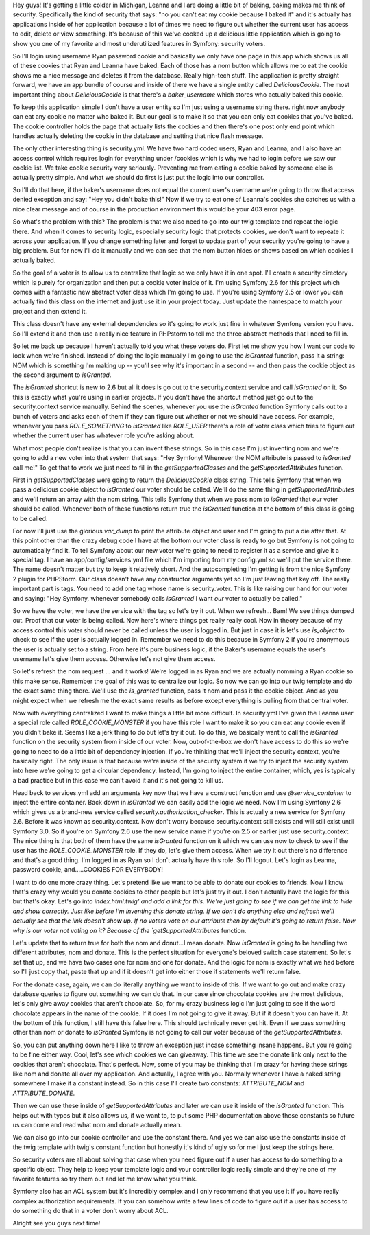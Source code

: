 Hey guys! It's getting a little colder in Michigan, Leanna and I are doing a 
little bit of baking, baking makes me think of security. Specifically the kind 
of security that says: "no you can't eat my cookie because I baked it" and it's 
actually has applications inside of her application because a lot of times we 
need to figure out whether the current user has access to edit, delete or view 
something. It's because of this we've cooked up a delicious little application 
which is going to show you one of my favorite and most underutilized features 
in Symfony: security voters. 

So I'll login using username Ryan password cookie and basically we only have 
one page in this app which shows us all of these cookies that Ryan and Leanna have 
baked. Each of those has a nom button which allows me to eat the cookie shows 
me a nice message and deletes it from the database. Really high-tech stuff. The 
application is pretty straight forward, we have an app bundle of course and 
inside of there we have a single entity called `DeliciousCookie`. The most 
important thing about `DeliciousCookie` is that there's a `baker_username` which 
stores who actually baked this cookie. 

To keep this application simple I don't have a user entity so I'm just using a 
username string there. right now anybody can eat any cookie no matter who 
baked it. But our goal is to make it so that you can only eat cookies that 
you've baked. The cookie controller holds the page that actually lists the 
cookies and then there's one post only end point which handles actually 
deleting the cookie in the database and setting that nice flash message. 

The only other interesting thing is security.yml. We have two hard coded users, 
Ryan and Leanna, and I also have an access control which requires login for 
everything under /cookies which is why we had to login before we saw our cookie 
list. We take cookie security very seriously. Preventing me from eating a cookie 
baked by someone else is actually pretty simple. And what we should do first is 
just put the logic into our controller.

So I'll do that here, if the baker's username does not equal the current user's 
username we're going to throw that access denied exception and say: "Hey you 
didn't bake this!" Now if we try to eat one of Leanna's cookies she catches us 
with a nice clear message and of course in the production environment this would 
be your 403 error page. 

So what's the problem with this? The problem is that we also need to go into 
our twig template and repeat the logic there. And when it comes to security 
logic, especially security logic that protects cookies, we don't want to 
repeate it across your application. If you change something later and forget 
to update part of your security you're going to have a big problem. But for now 
I'll do it manually and we can see that the nom button hides or shows based on 
which cookies I actually baked.

So the goal of a voter is to allow us to centralize that logic so we only have 
it in one spot. I'll create a security directory which is purely for 
organization and then put a cookie voter inside of it. I'm using Symfony 2.6 
for this project which comes with a fantastic new abstract voter class which 
I'm going to use. If you're using Symfony 2.5 or lower you can actually find 
this class on the internet and just use it in your project today. Just update 
the namespace to match your project and then extend it.

This class doesn't have any external dependencies so it's going to work just 
fine in whatever Symfony version you have. So I'll extend it and then use a 
really nice feature in PHPstorm to tell me the three abstract methods that I 
need to fill in. 

So let me back up because I haven't actually told you what these voters do. First 
let me show you how I want our code to look when we're finished. Instead of 
doing the logic manually I'm going to use the `isGranted` function, pass it a 
string: NOM which is something I'm making up -- you'll see why it's important 
in a second -- and then pass the cookie object as the second argument to 
`isGranted`. 

The `isGranted` shortcut is new to 2.6 but all it does is go out to the 
security.context service and call `isGranted` on it. So this is exactly what 
you're using in earlier projects. If you don't have the shortcut method just 
go out to the security.context service manually. Behind the scenes, whenever 
you use the `isGranted` function Symfony calls out to a bunch of voters and 
asks each of them if they can figure out whether or not we should have access. 
For example, whenever you pass `ROLE_SOMETHING` to `isGranted` like `ROLE_USER` 
there's a role of voter class which tries to figure out whether the current 
user has whatever role you're asking about.

What most people don't realize is that you can invent these strings. So in this 
case I'm just inventing nom and we're going to add a new voter into that system 
that says: "Hey Symfony! Whenever the NOM attribute is passed to `isGranted` 
call me!" To get that to work we just need to fill in the `getSupportedClasses` 
and the `getSupportedAttributes` function. 

First in `getSupportedClasses` were going to return the `DeliciousCookie` class 
string. This tells Symfony that when we pass a delicious cookie object to 
`isGranted` our voter should be called. We'll do the same thing in 
`getSupportedAttributes` and we'll return an array with the nom string. This 
tells Symfony that when we pass nom to `isGranted` that *our* voter should be 
called. Whenever both of these functions return true the `isGranted` function 
at the bottom of this class is going to be called. 

For now I'll just use the glorious `var_dump` to print the attribute object and 
user and I'm going to put a die after that. At this point other than the crazy 
debug code I have at the bottom our voter class is ready to go but Symfony is 
not going to automatically find it. To tell Symfony about our new voter we're 
going to need to register it as a service and give it a special tag. I have an 
app/config/services.yml file which I'm importing from my config.yml so we'll put 
the service there. The name doesn't matter but try to keep it relatively short. 
And the autocompleting I'm getting is from the nice Symfony 2 plugin for 
PHPStorm. Our class doesn't have any constructor arguments yet so I'm just 
leaving that key off. The really important part is tags. You need to add one 
tag whose name is security.voter. This is like raising our hand for our voter 
and saying: "Hey Symfony, whenever somebody calls `isGranted` I want *our* voter 
to actually be called." 

So we have the voter, we have the service with the tag so let's try it out. 
When we refresh... Bam! We see things dumped out. Proof that our voter is being 
called. Now here's where things get really really cool. Now in theory because 
of my access control this voter should never be called unless the user is 
logged in. But just in case it is let's use `is_object` to check to see if the 
user is actually logged in. Remember we need to do this because in Symfony 2 if 
you're anonymous the user is actually set to a string. From here it's pure 
business logic, if the Baker's username equals the user's username let's give 
them access. Otherwise let's not give them access. 

So let's refresh the nom request ... and it works! We're logged in as Ryan and 
we are actually nomming a Ryan cookie so this make sense. Remember the goal of 
this was to centralize our logic. So now we can go into our twig template and 
do the exact same thing there. We'll use the `is_granted` function, pass it nom 
and pass it the cookie object. And as you might expect when we refresh me the 
exact same results as before except everything is pulling from that central 
voter. 

Now with everything centralized I want to make things a little bit more 
difficult. In security.yml I've given the Leanna user a special role called 
`ROLE_COOKIE_MONSTER` if you have this role I want to make it so you can eat 
any cookie even if you didn't bake it. Seems like a jerk thing to do but 
let's try it out. To do this, we basically want to call the `isGranted` function 
on the security system from inside of our voter. Now, out-of-the-box we don't 
have access to do this so we're going to need to do a little bit of dependency 
injection. If you're thinking that we'll inject the security context, you're 
basically right. The only issue is that because we're inside of the security 
system if we try to inject the security system into here we're going to get a 
circular dependency. Instead, I'm going to inject the entire container, which, 
yes is typically a bad practice but in this case we can't avoid it and it's not
going to kill us. 

Head back to services.yml add an arguments key now that we have a construct 
function and use `@service_container` to inject the entire container. Back down 
in `isGranted` we can easily add the logic we need. Now I'm using Symfony 2.6 
which gives us a brand-new service called `security.authorization_checker`. 
This is actually a new service for Symfony 2.6. Before it was known as 
security.context. Now don't worry because security.context still exists and will 
still exist until Symfony 3.0. So if you're on Symfony 2.6 use the new service 
name if you're on 2.5 or earlier just use security.context. The nice thing is 
that both of them have the same `isGranted` function on it which we can use now 
to check to see if the user has the `ROLE_COOKIE_MONSTER` role. If they do, let's 
give them access. When we try it out there's no difference and that's a good 
thing. I'm logged in as Ryan so I don't actually have this role. So I'll logout. 
Let's login as Leanna, password cookie, and.....COOKIES FOR EVERYBODY! 

I want to do one more crazy thing. Let's pretend like we want to be able 
to donate our cookies to friends. Now I know that's crazy why would you donate 
cookies to other people but let's just try it out. I don't actually have the 
logic for this but that's okay. Let's go into `index.html.twig' and add a link 
for this. We're just going to see if we can get the link to hide and show 
correctly. Just like before I'm inventing this donate string. If we don't do 
anything else and refresh we'll actually see that the link doesn't show up. If no voters 
vote on our attribute then by default it's going to return false. Now why is
our voter not voting on it? Because of the `getSupportedAttributes` function. 

Let's update that to return true for both the nom and donut...I mean donate. 
Now `isGranted` is going to be handling two different attributes, nom and 
donate. This is the perfect situation for everyone's beloved switch 
case statement. So let's set that up, and we have two cases one for nom and one 
for donate. And the logic for nom is exactly what we had before so I'll just 
copy that, paste that up and if it doesn't get into either those if statements 
we'll return false. 

For the donate case, again, we can do literally anything we want to inside of
this. If we want to go out and make crazy database queries to figure out 
something we can do that. In our case since chocolate cookies are the most 
delicious, let's only give away cookies that aren't chocolate. So, for my crazy 
business logic I'm just going to see if the word chocolate appears in the name 
of the cookie. If it does I'm not going to give it away. But if it doesn't you 
can have it. At the bottom of this function, I still have this false here. This 
should technically never get hit. Even if we pass something other than nom or 
donate to `isGranted` Symfony is not going to call our voter because of the 
`getSupportedAttributes`. 

So, you can put anything down here I like to throw an exception just incase 
something insane happens. But you're going to be fine either way. Cool, let's 
see which cookies we can giveaway. This time we see the donate link only next 
to the cookies that aren't chocolate. That's perfect. Now, some of you may be 
thinking that I'm crazy for having these strings like nom and donate all over 
my application. And actually, I agree with you. Normally whenever I have a 
naked string somewhere I make it a constant instead. So in this case I'll create
two constants: `ATTRIBUTE_NOM` and `ATTRIBUTE_DONATE`. 

Then we can use these inside of `getSupportedAttributes` and later we can use 
it inside of the `isGranted` function. This helps out with typos but it also 
allows us, if we want to, to put some PHP documentation above those constants so 
future us can come and read what nom and donate actually mean.

We can also go into our cookie controller and use the constant there. And yes 
we can also use the constants inside of the twig template with twig's constant 
function but honestly it's kind of ugly so for me I just keep the strings here. 

So security voters are all about solving that case when you need figure out if 
a user has access to do something to a specific object. They help to keep your 
template logic and your controller logic really simple and they're
one of my favorite features so try them out and let me know what you think. 

Symfony also has an ACL system but it's incredibly complex and I only 
recommend that you use it if you have really complex authorization requirements.
If you can somehow write a few lines of code to figure out if a user has
access to do something do that in a voter don't worry about ACL.

Alright see you guys next time! 
